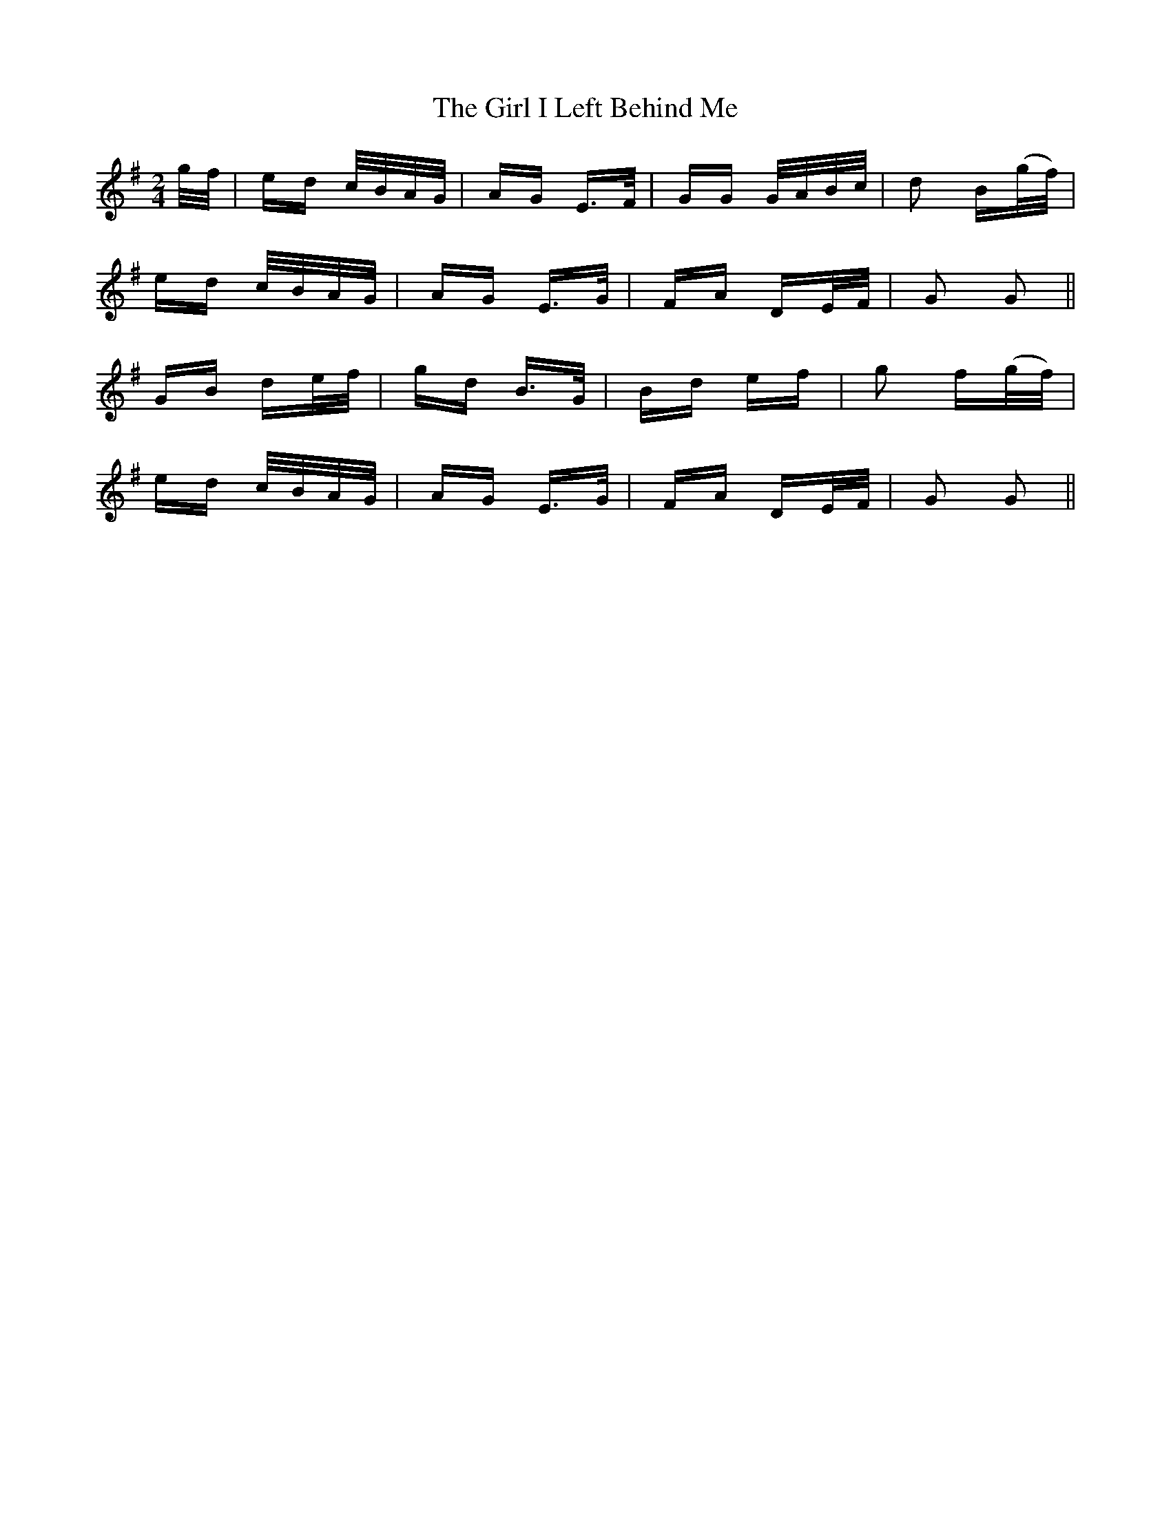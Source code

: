X: 15231
T: Girl I Left Behind Me, The
R: polka
M: 2/4
K: Gmajor
g/f/|ed c/B/A/G/|AG E>F|GG G/A/B/c/|d2 B(g/f/)|
ed c/B/A/G/|AG E>G|FA DE/F/|G2 G2||
GB de/f/|gd B>G|Bd ef|g2 f(g/f/)|
ed c/B/A/G/|AG E>G|FA DE/F/|G2 G2||

